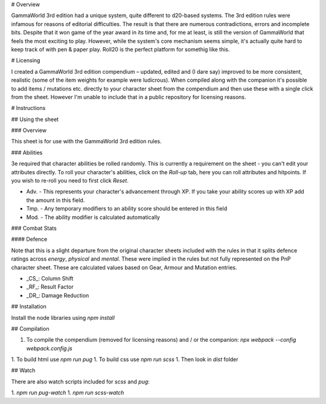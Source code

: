 # Overview

GammaWorld 3rd edition had a unique system, quite different to d20-based systems. The 3rd edition rules were infamous for reasons of editorial difficulties. The result is that there are numerous contradictions, errors and incomplete bits. Despite that it won game of the year award in its time and, for me at least, is still the version of GammaWorld that feels the most exciting to play. However, while the system's core mechanism seems simple, it's actually quite hard to keep track of with pen & paper play. Roll20 is the perfect platform for somethig like this.

# Licensing

I created a GammaWorld 3rd edition compendium – updated, edited and (I dare say) improved to be more consistent, realistic (some of the item weights for example were ludicrous). When compiled along with the companion it's possible to add items / mutations etc. directly to your character sheet from the compendium and then use these with a single click from the sheet. However I'm unable to include that in a public repository for licensing reasons.

# Instructions

## Using the sheet

### Overview

This sheet is for use with the GammaWorld 3rd edition rules.

### Abilities

3e required that character abilities be rolled randomly. This is currently a requirement on the sheet - you can't edit your attributes directly. To roll your character's abilities, click on the `Roll-up` tab, here you can roll attributes and hitpoints. If you wish to re-roll you need to first click `Reset`.

- Adv. - This represents your character's advancement through XP. If you take your ability scores up with XP add the amount in this field.
- Tmp. - Any temporary modifiers to an ability score should be entered in this field
- Mod. - The ability modifier is calculated automatically

### Combat Stats

#### Defence

Note that this is a slight departure from the original character sheets included with the rules in that it splits defence ratings across `energy`, `physical` and `mental`. These were implied in the rules but not fully represented on the PnP character sheet. These are calculated values based on Gear, Armour and Mutation entries.

- _CS_: Column Shift
- _RF_: Result Factor
- _DR_: Damage Reduction

## Installation

Install the node libraries using `npm install`

## Compilation

1. To compile the compendium (removed for licensing reasons) and / or the companion:
   `npx webpack --config webpack.config.js`
1. To build html use `npm run pug`
1. To build css use `npm run scss`
1. Then look in `dist` folder

## Watch

There are also watch scripts included for `scss` and `pug`:

1. `npm run pug-watch`
1. `npm run scss-watch`
